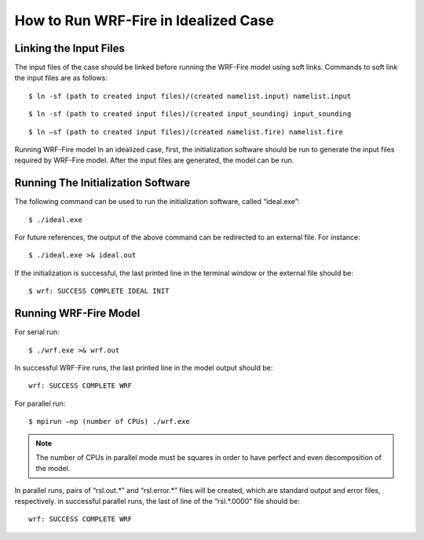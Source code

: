 .. _idealized:

=====================================
How to Run WRF-Fire in Idealized Case
=====================================

Linking the Input Files
-----------------------
The input files of the case should be linked before running the WRF-Fire model using soft links. Commands to soft link the input files are as follows:

.. raw:: html

   <p style="margin-left:1%;"> - Soft link for namelist.input:

::

   $ ln -sf (path to created input files)/(created namelist.input) namelist.input 

.. raw:: html

   <p style="margin-left:1%;">- Soft link for input_sounding:

::

   $ ln -sf (path to created input files)/(created input_sounding) input_sounding

.. raw:: html

   <p style="margin-left:1%;"> - Soft link for namelist.fire:

::

   $ ln –sf (path to created input files)/(created namelist.fire) namelist.fire

Running WRF-Fire model
In an idealized case, first, the initialization software should be run to generate the input files required by WRF-Fire model. After the input files are generated, the model can be run.

Running The Initialization Software
-----------------------------------

The following command can be used to run the initialization software, called “ideal.exe”:

::

   $ ./ideal.exe

For future references, the output of the above command can be redirected to an external file. For instance:

::
 
   $ ./ideal.exe >& ideal.out

If the initialization is successful, the last printed line in the terminal window or the external file should be:

::

   $ wrf: SUCCESS COMPLETE IDEAL INIT

Running WRF-Fire Model
----------------------

.. raw:: html

   After successful initialization, the WRF-Fire model can be run using the following commands in serial and parallel modes: <br>

For serial run:

::

   $ ./wrf.exe >& wrf.out

In successful WRF-Fire runs, the last printed line in the model output should be:

::

   wrf: SUCCESS COMPLETE WRF

For parallel run:

::

   $ mpirun –np (number of CPUs) ./wrf.exe
 
.. note ::

   The number of CPUs in parallel mode must be squares in order to have perfect and even decomposition of the model.

In parallel runs, pairs of “rsl.out.*” and “rsl.error.*” files will be created, which are standard output and error files, respectively. in successful parallel runs, the last of line of the “rsl.*.0000” file should be:

:: 

   wrf: SUCCESS COMPLETE WRF
 


